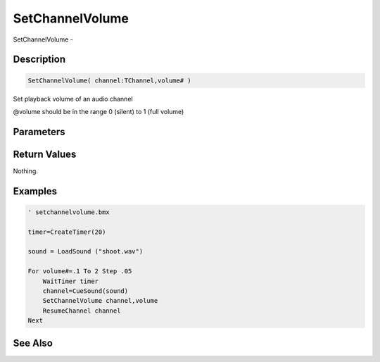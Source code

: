 .. _func_audio_setchannelvolume:

================
SetChannelVolume
================

SetChannelVolume - 

Description
===========

.. code-block:: blitzmax

    SetChannelVolume( channel:TChannel,volume# )

Set playback volume of an audio channel

@volume should be in the range 0 (silent) to 1 (full volume)

Parameters
==========

Return Values
=============

Nothing.

Examples
========

.. code-block:: blitzmax

    ' setchannelvolume.bmx
    
    timer=CreateTimer(20)
    
    sound = LoadSound ("shoot.wav")
    
    For volume#=.1 To 2 Step .05
        WaitTimer timer
        channel=CueSound(sound)
        SetChannelVolume channel,volume
        ResumeChannel channel
    Next

See Also
========



